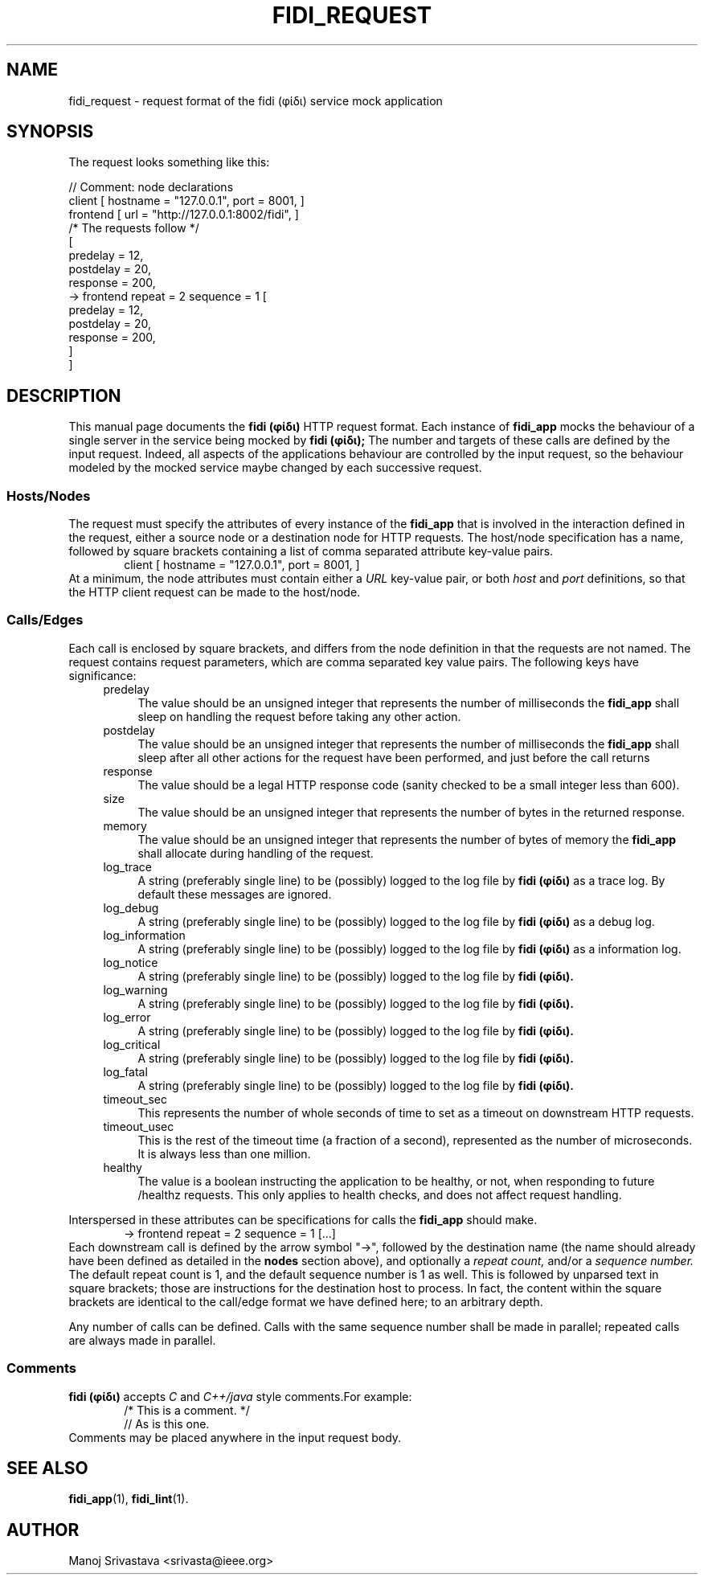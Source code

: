 .\" // Copyright 2018-2019 Google LLC
.\"
.\" Licensed under the Apache License, Version 2.0 (the "License");
.\" you may not use this file except in compliance with the License.
.\" You may obtain a copy of the License at
.\"
.\" https://www.apache.org/licenses/LICENSE-2.0
.\"
.\" Unless required by applicable law or agreed to in writing, software
.\" distributed under the License is distributed on an "AS IS" BASIS,
.\" WITHOUT WARRANTIES OR CONDITIONS OF ANY KIND, either express or implied.
.\" See the License for the specific language governing permissions and
.\" limitations under the License.
.TH FIDI_REQUEST 5 2018-12-29
.SH NAME
fidi_request \- request format of the fidi  (φίδι) service mock application
.SH SYNOPSIS
The request looks something like this:
.PP
.EX
// Comment: node declarations
client    [ hostname = "127.0.0.1", port = 8001, ]
frontend  [ url = "http://127.0.0.1:8002/fidi", ]
/* The requests follow */
[
  predelay = 12,
  postdelay = 20,
  response  = 200,
  -> frontend repeat = 2 sequence = 1 [
    predelay = 12,
    postdelay = 20,
    response  = 200,
  ]
]
.EE
.SH DESCRIPTION
This manual page documents the
.B fidi (φίδι)
HTTP request format. Each instance of
.B fidi_app
mocks the behaviour of a single server in the service being mocked by
.B fidi (φίδι);
The number and targets of these calls are defined by the input
request. Indeed, all aspects of the applications behaviour are
controlled by the input request, so the behaviour modeled by the
mocked service maybe changed by each successive request.
.SS Hosts/Nodes
The request must specify the attributes of every instance of the
.B fidi_app
that is involved in the interaction defined in the request, either a
source node or a destination node for HTTP requests. The host/node
specification has a name, followed by square brackets containing a
list of comma separated attribute key-value pairs.
.RS 6
client    [ hostname = "127.0.0.1", port = 8001, ]
.RE
At a minimum, the node attributes must contain either a
.I URL
key-value pair, or both
.I host
and
.I port
definitions, so that the HTTP client request can be made to the
host/node.
.SS Calls/Edges
Each call is enclosed by square brackets, and differs from the node
definition in that the requests are not named. The request contains
request parameters, which are comma separated key value pairs. The
following keys have significance:
.RS 4
.IP predelay 4
The value should be an unsigned integer that represents the number of
milliseconds the
.B fidi_app
shall sleep on handling the request before taking any other action.
.IP postdelay
The value should be an unsigned integer that represents the number of
milliseconds the
.B fidi_app
shall sleep after all other actions for the request have been
performed, and just before the call returns
.IP response
The value should be a legal HTTP response code (sanity checked to be
a small integer less than 600).
.IP size
The value should be an unsigned integer that represents the number of
bytes in the returned response.
.IP memory
The value should be an unsigned integer that represents the number of
bytes of memory the
.B fidi_app
shall allocate during handling of the request.
.IP log_trace
A string (preferably single line) to be (possibly) logged to the log
file by
.B fidi (φίδι)
as a trace log.  By default these messages are ignored.
.IP log_debug
A string (preferably single line) to be (possibly) logged to the log
file by
.B fidi (φίδι)
as a debug log.
.IP log_information
A string (preferably single line) to be (possibly) logged to the log
file by
.B fidi (φίδι)
as a information log.
.IP log_notice
A string (preferably single line) to be (possibly) logged to the log
file by
.B fidi (φίδι).
.IP log_warning
A string (preferably single line) to be (possibly) logged to the log
file by
.B fidi (φίδι).
.IP log_error
A string (preferably single line) to be (possibly) logged to the log
file by
.B fidi (φίδι).
.IP log_critical
A string (preferably single line) to be (possibly) logged to the log
file by
.B fidi (φίδι).
.IP log_fatal
A string (preferably single line) to be (possibly) logged to the log
file by
.B fidi (φίδι).
.IP timeout_sec
This represents the number of whole seconds of time to set as a
timeout on downstream HTTP requests.
.IP timeout_usec
This is the rest of the timeout time (a fraction of a second),
represented as the number of microseconds.  It is always less
than one million.
.IP healthy
The value is a boolean instructing the application to be healthy, or
not, when responding to future /healthz requests. This only applies to
health checks, and does not affect request handling.
.RE
.PP
Interspersed in these attributes can be specifications for calls the
.B fidi_app
should make.
.RS 6
-> frontend repeat = 2 sequence = 1 [...]
.RE
Each downstream call is defined by the arrow symbol "->", followed by
the destination name (the name should already have been defined as
detailed in the
.B nodes
section above), and optionally a
.I repeat count,
and/or a
.I sequence number.
The default repeat count is 1, and the default sequence number is 1 as
well. This is followed by unparsed text in square brackets; those are
instructions for the destination host to process. In fact, the content
within the square brackets are identical to the call/edge format we
have defined here; to an arbitrary depth.
.PP
Any number of calls can be defined. Calls with the same sequence
number shall be made in parallel; repeated calls are always made in
parallel.
.SS Comments
.B fidi (φίδι)
accepts
.I C
and
.I C++/java
style comments.For example:
.RS 6
/* This is a comment. */
.RE
.RS 6
// As is this one.
.RE
Comments may be placed anywhere in the input request body.
.SH "SEE ALSO"
.BR fidi_app (1),
.BR fidi_lint (1).
.SH AUTHOR
Manoj Srivastava <srivasta@ieee.org>
